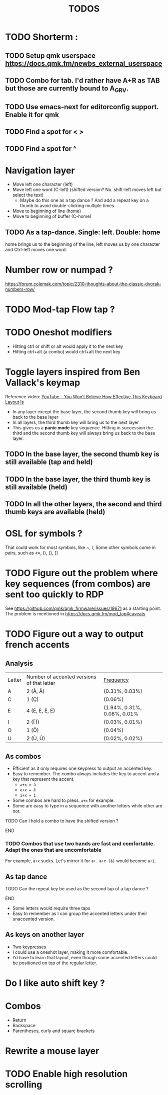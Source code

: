 #+title: TODOS

* TODO Shorterm :
** TODO Setup qmk userspace https://docs.qmk.fm/newbs_external_userspace
** TODO Combo for tab. I'd rather have A+R as TAB but those are currently bound to A_GRV.
** TODO Use emacs-next for editorconfig support. Enable it for qmk
** TODO Find a spot for < >
** TODO Find a spot for ^

* Navigation layer
+ Move left one character (left)
+ Move left one word (C-left) (shifted version? No. shift-left moves left but select the text)
      - Maybe do this one as a tap dance ? And add a repeat key on a thumb to avoid double-clicking multiple times


+ Move to beginning of line (home)
+ Move to beginning of buffer (C-home)

** TODO As a tap-dance. Single: left. Double: home
home brings us to the beginning of the line, left moves us by one character and Ctrl-left moves one word.

* Number row or numpad ?
https://forum.colemak.com/topic/2310-thoughts-about-the-classic-dvorak-numbers-row/

* TODO Mod-tap Flow tap ?
* TODO Oneshot modifiers
+ Hitting ctrl or shift or alt would apply it to the next key
+ Hitting ctrl+alt (a combo) would ctrl+alt the next key

* Toggle layers inspired from Ben Vallack's keymap
Reference video: [[https://www.youtube.com/watch?v=8wZ8FRwOzhU][YouTube - You Won’t Believe How Effective This Keyboard Layout Is]]

+ In any layer except the base layer, the second thumb key will bring us back to the base layer
+ In all layers, the third thumb key will bring us to the next layer
+ This gives us a *panic mode* key sequence. Hitting in succession the third and the second thumb key will always bring us back to the base layer.
** TODO In the base layer, the second thumb key is still available (tap and held)
** TODO In the base layer, the third thumb key is still available (held)
** TODO In all the other layers, the second and third thumb keys are available (held)

* OSL for symbols ?
That could work for most symbols, like ~, /,
Some other symbols come in pairs, such as «», (), {}, []

* TODO Figure out the problem where key sequences (from combos) are sent too quickly to RDP
See https://github.com/qmk/qmk_firmware/issues/19671 as a starting point.
The problem is mentioned in https://docs.qmk.fm/mod_tap#caveats

* TODO Figure out a way to output french accents
** Analysis

| Letter | Number of accented versions of that letter | [[https://fr.wikipedia.org/wiki/Fr%C3%A9quence_d%27apparition_des_lettres][Frequency]]                   |
| A      | 2 (À, Â)                                   | (0.31%, 0.03%)              |
| C      | 1 (Ç)                                      | (0.06%)                     |
| E      | 4 (É, È, Ê, Ë)                             | (1.94%, 0.31%, 0.08%, 0.01% |
| I      | 2 (Î Ï)                                    | (0.03%, 0.01%)              |
| O      | 1 (Ô)                                      | (0.04%)                     |
| U      | 2 (Ù, Û)                                   | (0.02%, 0.02%)              |

** As combos
+ Efficient as it only requires one keypress to output an accented key.
+ Easy to remember. The combo always includes the key to accent and a key that represent the accent.
      - ~a+x = â~
      - ~e+x = ê~
      - ~i+x = î~
+ Some combos are hard to press. ~a+x~ for example.
+ Some are easy to type in a sequence with another letters while other are not.

*************** TODO Can I hold a combo to have the shifted version ?
*************** END

*** TODO Combos that use two hands are fast and comfortable. Adapt the ones that are uncomfortable
For example, ~a+x~ sucks. Let's mirror it for ~a+.~
~a+r (à)~ would become ~a+i~.

** As tap dance
*************** TODO Can the repeat key be used as the second tap of a tap dance ?
*************** END
+ Some letters would require three taps
+ Easy to remember as I can group the accented letters under their unaccented version.
** As keys on another layer
+ Two keypresses
+ I could use a oneshot layer, making it more comfortable.
+ I'd have to learn that layout, even though some accented letters could be positioned on top of the regular letter.

* Do I like auto shift key ?

* Combos
+ Return
+ Backspace
+ Parentheses, curly and square brackets

* Rewrite a mouse layer

* TODO Enable high resolution scrolling
